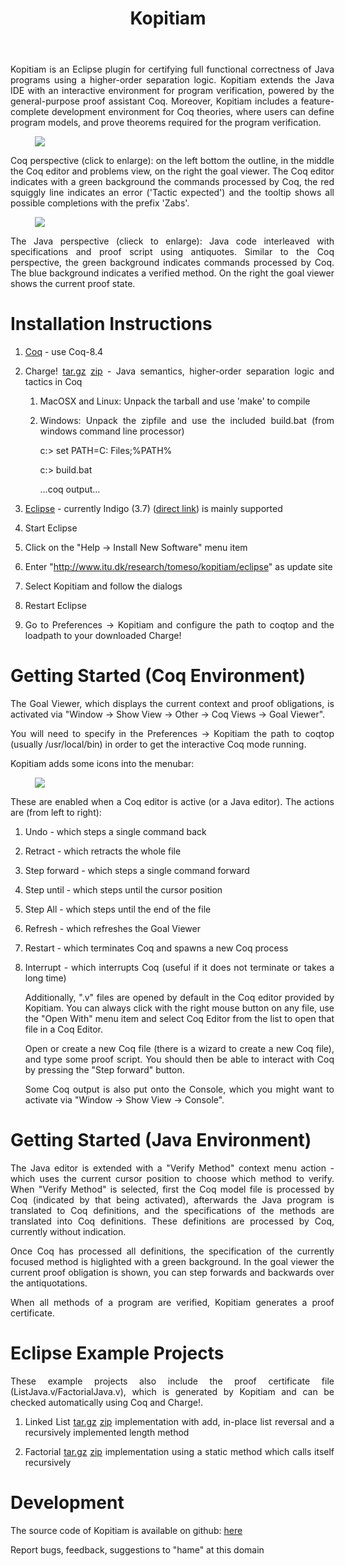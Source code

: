 #+TITLE: Kopitiam
#+OPTIONS:  H:1 num:nil toc:nil \n:nil @:t ::t |:t ^:t -:t f:t *:t TeX:t LaTeX:nil skip:nil d:nil tags:not-in-toc email:nil author:nil creator:nil

   #+begin_html
<style>
  h2 { text-align: center }
  div#postamble { display: none }
  div.content img { display: block; margin: 0px auto; max-width: 85%; }
  div.content { width:37em; margin: 0px auto; text-align: justify; }
  div.content > ul { padding-left: 1em; }
</style>
   #+end_html
   #+begin_html
   <div class="content">
   #+end_html
  Kopitiam is an Eclipse plugin for certifying full functional
  correctness of Java programs using a higher-order separation
  logic. Kopitiam extends the Java IDE with an interactive environment
  for program verification, powered by the general-purpose proof
  assistant Coq. Moreover, Kopitiam includes a feature-complete
  development environment for Coq theories, where users can define
  program models, and prove theorems required for the program
  verification.

[[file:screen.jpg][file:screen-small.jpg]]

Coq perspective (click to enlarge): on the left bottom the outline, in
the middle the Coq editor and problems view, on the right the goal
viewer. The Coq editor indicates with a green background the commands
processed by Coq, the red squiggly line indicates an error ('Tactic expected')
and the tooltip shows all possible completions
with the prefix 'Zabs'.

[[file:screen2.jpg][file:screen2-small.jpg]]

The Java perspective (clieck to enlarge): Java code interleaved with
specifications and proof script using antiquotes. Similar to the Coq
perspective, the green background indicates commands processed by
Coq. The blue background indicates a verified method. On the right
the goal viewer shows the current proof state.
   #+begin_html
   </div>
   #+end_html


* Installation Instructions
 #+begin_html
   <div class="content">
 #+end_html

** [[http://coq.inria.fr][Coq]] - use Coq-8.4
** Charge! [[file:charge-8.4-20130304.tar.gz][tar.gz]] [[file:charge-8.4-20130304.zip][zip]] - Java semantics, higher-order separation logic and tactics in Coq
*** MacOSX and Linux: Unpack the tarball and use 'make' to compile
*** Windows: Unpack the zipfile and use the included build.bat (from windows command line processor)

c:\charge> set PATH=C:\Program Files\Coq\bin;%PATH%

c:\charge> build.bat

...coq output...
** [[http://eclipse.org][Eclipse]] - currently Indigo (3.7) ([[http://www.eclipse.org/downloads/packages/release/indigo/sr2][direct link]]) is mainly supported
** Start Eclipse
** Click on the "Help -> Install New Software" menu item
** Enter "http://www.itu.dk/research/tomeso/kopitiam/eclipse" as update site
** Select Kopitiam and follow the dialogs
** Restart Eclipse
** Go to Preferences -> Kopitiam and configure the path to coqtop and the loadpath to your downloaded Charge!
   #+begin_html
   </div>
   #+end_html


* Getting Started (Coq Environment)
 #+begin_html
 <div class="content">
 #+end_html

The Goal Viewer, which displays the current context and proof obligations, is activated via "Window -> Show View -> Other -> Coq Views -> Goal Viewer".

You will need to specify in the Preferences -> Kopitiam the path to coqtop (usually /usr/local/bin) in order to get the interactive Coq mode running.

Kopitiam adds some icons into the menubar:

[[file:menu-bar.png]]

These are enabled when a Coq editor is active (or a Java editor). The actions are (from left to right):

** Undo - which steps a single command back
** Retract - which retracts the whole file
** Step forward - which steps a single command forward
** Step until - which steps until the cursor position
** Step All - which steps until the end of the file
** Refresh - which refreshes the Goal Viewer
** Restart - which terminates Coq and spawns a new Coq process
** Interrupt - which interrupts Coq (useful if it does not terminate or takes a long time)

Additionally, ".v" files are opened by default in the Coq editor provided by Kopitiam. You can always click with the right mouse button on any file, use the "Open With" menu item and select Coq Editor from the list to open that file in a Coq Editor.

Open or create a new Coq file (there is a wizard to create a new Coq file), and type some proof script. You should then be able to interact with Coq by pressing the "Step forward" button.

Some Coq output is also put onto the Console, which you might want to activate via "Window -> Show View -> Console".

   #+begin_html
   </div>
   #+end_html

* Getting Started (Java Environment)
 #+begin_html
 <div class="content">
 #+end_html

The Java editor is extended with a "Verify Method" context menu action - which uses the current cursor position to choose which method to verify.
When "Verify Method" is selected, first the Coq model file is processed by Coq (indicated by that being activated), afterwards the Java program is translated to Coq definitions, and the specifications of the methods are translated into Coq definitions. These definitions are processed by Coq, currently without indication.

Once Coq has processed all definitions, the specification of the currently focused method is higlighted with a green background. In the goal viewer the current proof obligation is shown, you can step forwards and backwards over the antiquotations.

When all methods of a program are verified, Kopitiam generates a proof certificate.
 #+begin_html
 </div>
 #+end_html

* Eclipse Example Projects
 #+begin_html
 <div class="content">
 #+end_html

These example projects also include the proof certificate file (ListJava.v/FactorialJava.v), which is generated by Kopitiam and can be checked automatically using Coq and Charge!.

** Linked List [[file:lists-20130303.tar.gz][tar.gz]] [[file:lists-20130303.zip][zip]] implementation with add, in-place list reversal and a recursively implemented length method
** Factorial [[file:factorial-20130303.tar.gz][tar.gz]] [[file:factorial-20130303.zip][zip]] implementation using a static method which calls itself recursively

   #+begin_html
   </div>
   #+end_html
* Development
   #+begin_html
   <div class="content">
   #+end_html

The source code of Kopitiam is available on github: [[https://github.com/hannesm/Kopitiam][here]]

Report bugs, feedback, suggestions to "hame" at this domain

   #+begin_html
   </div>
   #+end_html

